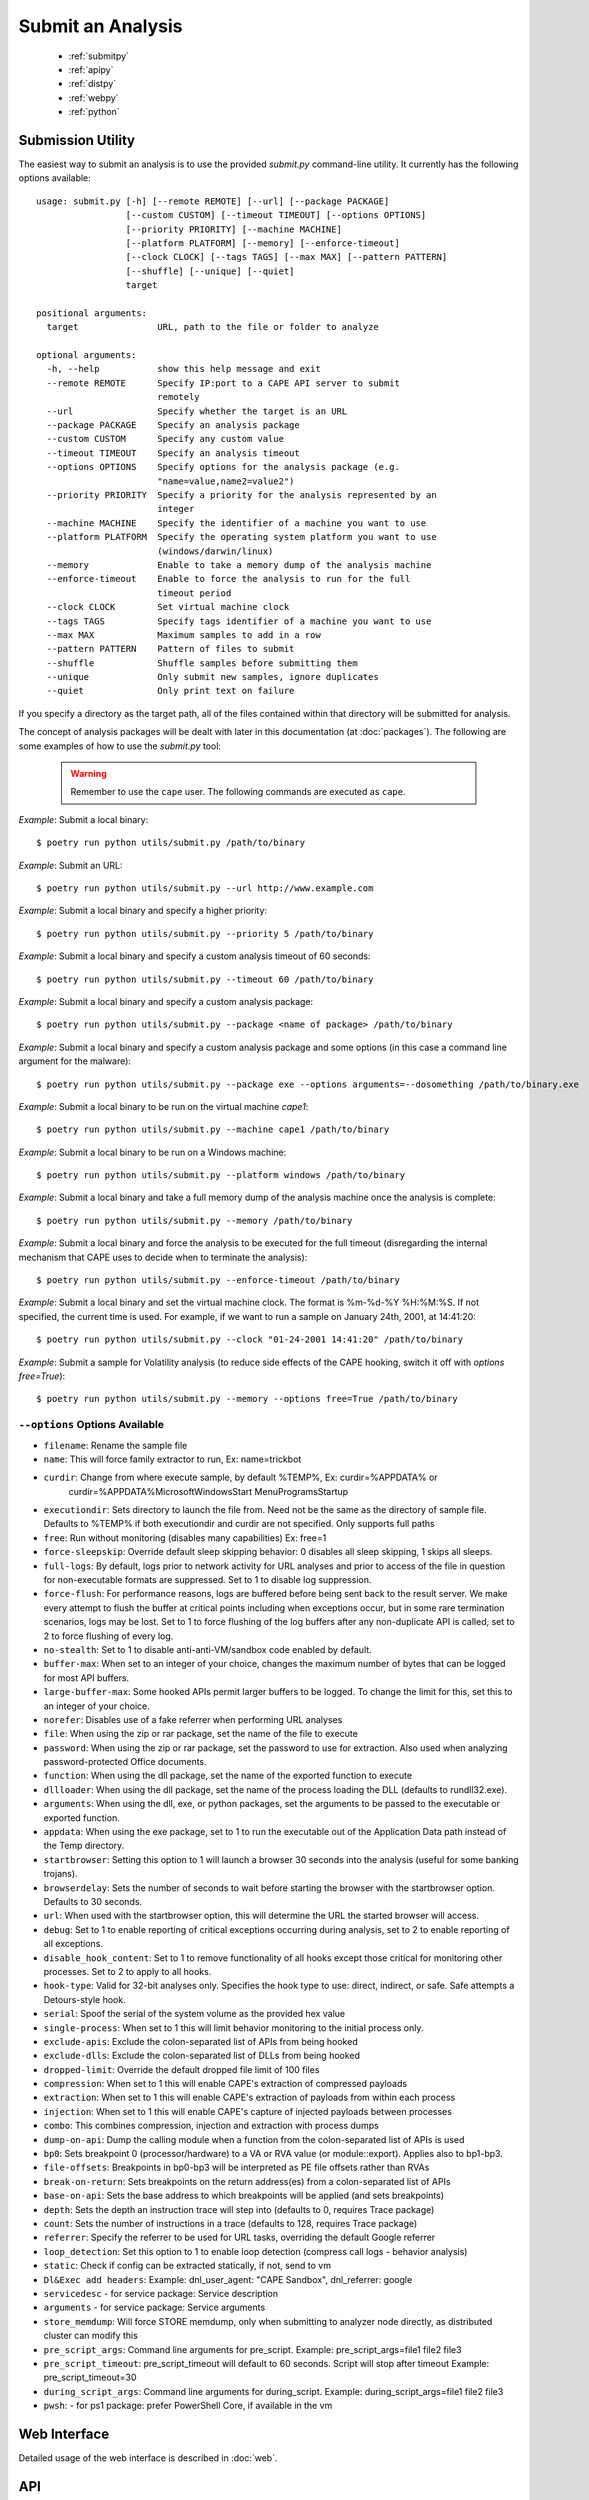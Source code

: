 ==================
Submit an Analysis
==================

    * :ref:`submitpy`
    * :ref:`apipy`
    * :ref:`distpy`
    * :ref:`webpy`
    * :ref:`python`

.. _submitpy:

Submission Utility
==================

The easiest way to submit an analysis is to use the provided *submit.py*
command-line utility. It currently has the following options available::

    usage: submit.py [-h] [--remote REMOTE] [--url] [--package PACKAGE]
                     [--custom CUSTOM] [--timeout TIMEOUT] [--options OPTIONS]
                     [--priority PRIORITY] [--machine MACHINE]
                     [--platform PLATFORM] [--memory] [--enforce-timeout]
                     [--clock CLOCK] [--tags TAGS] [--max MAX] [--pattern PATTERN]
                     [--shuffle] [--unique] [--quiet]
                     target

    positional arguments:
      target               URL, path to the file or folder to analyze

    optional arguments:
      -h, --help           show this help message and exit
      --remote REMOTE      Specify IP:port to a CAPE API server to submit
                           remotely
      --url                Specify whether the target is an URL
      --package PACKAGE    Specify an analysis package
      --custom CUSTOM      Specify any custom value
      --timeout TIMEOUT    Specify an analysis timeout
      --options OPTIONS    Specify options for the analysis package (e.g.
                           "name=value,name2=value2")
      --priority PRIORITY  Specify a priority for the analysis represented by an
                           integer
      --machine MACHINE    Specify the identifier of a machine you want to use
      --platform PLATFORM  Specify the operating system platform you want to use
                           (windows/darwin/linux)
      --memory             Enable to take a memory dump of the analysis machine
      --enforce-timeout    Enable to force the analysis to run for the full
                           timeout period
      --clock CLOCK        Set virtual machine clock
      --tags TAGS          Specify tags identifier of a machine you want to use
      --max MAX            Maximum samples to add in a row
      --pattern PATTERN    Pattern of files to submit
      --shuffle            Shuffle samples before submitting them
      --unique             Only submit new samples, ignore duplicates
      --quiet              Only print text on failure

If you specify a directory as the target path, all of the files contained within that directory will be
submitted for analysis.

The concept of analysis packages will be dealt with later in this documentation (at
:doc:`packages`). The following are some examples of how to use the `submit.py` tool:

    .. warning:: Remember to use the ``cape`` user. The following commands are executed as ``cape``.

*Example*: Submit a local binary::

    $ poetry run python utils/submit.py /path/to/binary

*Example*: Submit an URL::

    $ poetry run python utils/submit.py --url http://www.example.com

*Example*: Submit a local binary and specify a higher priority::

    $ poetry run python utils/submit.py --priority 5 /path/to/binary

*Example*: Submit a local binary and specify a custom analysis timeout of
60 seconds::

    $ poetry run python utils/submit.py --timeout 60 /path/to/binary

*Example*: Submit a local binary and specify a custom analysis package::

    $ poetry run python utils/submit.py --package <name of package> /path/to/binary

*Example*: Submit a local binary and specify a custom analysis package and
some options (in this case a command line argument for the malware)::

    $ poetry run python utils/submit.py --package exe --options arguments=--dosomething /path/to/binary.exe

*Example*: Submit a local binary to be run on the virtual machine *cape1*::

    $ poetry run python utils/submit.py --machine cape1 /path/to/binary

*Example*: Submit a local binary to be run on a Windows machine::

    $ poetry run python utils/submit.py --platform windows /path/to/binary

*Example*: Submit a local binary and take a full memory dump of the analysis machine once the analysis is complete::

    $ poetry run python utils/submit.py --memory /path/to/binary

*Example*: Submit a local binary and force the analysis to be executed for the full timeout (disregarding the internal mechanism that CAPE uses to decide when to terminate the analysis)::

    $ poetry run python utils/submit.py --enforce-timeout /path/to/binary

*Example*: Submit a local binary and set the virtual machine clock. The format is %m-%d-%Y %H:%M:%S. If not specified, the current time is used. For example, if we want to run a sample on January 24th, 2001, at 14:41:20::

    $ poetry run python utils/submit.py --clock "01-24-2001 14:41:20" /path/to/binary

*Example*: Submit a sample for Volatility analysis (to reduce side effects of the CAPE hooking, switch it off with *options free=True*)::

    $ poetry run python utils/submit.py --memory --options free=True /path/to/binary

``--options`` Options Available
-------------------------------
- ``filename``: Rename the sample file
- ``name``: This will force family extractor to run, Ex: name=trickbot
- ``curdir``: Change from where execute sample, by default %TEMP%, Ex: curdir=%APPDATA% or
        curdir=%APPDATA%\Microsoft\Windows\Start Menu\Programs\Startup
- ``executiondir``: Sets directory to launch the file from. Need not be the same as the directory of sample file. Defaults to %TEMP% if both executiondir and curdir are not specified. Only supports full paths
- ``free``: Run without monitoring (disables many capabilities) Ex: free=1
- ``force-sleepskip``: Override default sleep skipping behavior:  0 disables all sleep skipping, 1 skips all sleeps.
- ``full-logs``: By default, logs prior to network activity for URL analyses and prior to access of the file in question for non-executable formats are suppressed.  Set to 1 to disable log suppression.
- ``force-flush``: For performance reasons, logs are buffered before being sent back to the result server.  We make every attempt to flush the buffer at critical points including when exceptions occur, but in some rare termination scenarios, logs may be lost.  Set to 1 to force flushing of the log buffers after any non-duplicate API is called, set to 2 to force flushing of every log.
- ``no-stealth``: Set to 1 to disable anti-anti-VM/sandbox code enabled by default.
- ``buffer-max``: When set to an integer of your choice, changes the maximum number of bytes that can be logged for most API buffers.
- ``large-buffer-max``: Some hooked APIs permit larger buffers to be logged.  To change the limit for this, set this to an integer of your choice.
- ``norefer``: Disables use of a fake referrer when performing URL analyses
- ``file``: When using the zip or rar package, set the name of the file to execute
- ``password``: When using the zip or rar package, set the password to use for extraction.  Also used when analyzing password-protected Office documents.
- ``function``: When using the dll package, set the name of the exported function to execute
- ``dllloader``: When using the dll package, set the name of the process loading the DLL (defaults to rundll32.exe).
- ``arguments``: When using the dll, exe, or python packages, set the arguments to be passed to the executable or exported function.
- ``appdata``: When using the exe package, set to 1 to run the executable out of the Application Data path instead of the Temp directory.
- ``startbrowser``: Setting this option to 1 will launch a browser 30 seconds into the analysis (useful for some banking trojans).
- ``browserdelay``: Sets the number of seconds to wait before starting the browser with the startbrowser option.  Defaults to 30 seconds.
- ``url``: When used with the startbrowser option, this will determine the URL the started browser will access.
- ``debug``: Set to 1 to enable reporting of critical exceptions occurring during analysis, set to 2 to enable reporting of all exceptions.
- ``disable_hook_content``: Set to 1 to remove functionality of all hooks except those critical for monitoring other processes.  Set to 2 to apply to all hooks.
- ``hook-type``: Valid for 32-bit analyses only.  Specifies the hook type to use: direct, indirect, or safe.  Safe attempts a Detours-style hook.
- ``serial``: Spoof the serial of the system volume as the provided hex value
- ``single-process``: When set to 1 this will limit behavior monitoring to the initial process only.
- ``exclude-apis``: Exclude the colon-separated list of APIs from being hooked
- ``exclude-dlls``: Exclude the colon-separated list of DLLs from being hooked
- ``dropped-limit``: Override the default dropped file limit of 100 files
- ``compression``: When set to 1 this will enable CAPE's extraction of compressed payloads
- ``extraction``: When set to 1 this will enable CAPE's extraction of payloads from within each process
- ``injection``: When set to 1 this will enable CAPE's capture of injected payloads between processes
- ``combo``: This combines compression, injection and extraction with process dumps
- ``dump-on-api``: Dump the calling module when a function from the colon-separated list of APIs is used
- ``bp0``: Sets breakpoint 0 (processor/hardware) to a VA or RVA value (or module::export). Applies also to bp1-bp3.
- ``file-offsets``: Breakpoints in bp0-bp3 will be interpreted as PE file offsets rather than RVAs
- ``break-on-return``: Sets breakpoints on the return address(es) from a colon-separated list of APIs
- ``base-on-api``: Sets the base address to which breakpoints will be applied (and sets breakpoints)
- ``depth``: Sets the depth an instruction trace will step into (defaults to 0, requires Trace package)
- ``count``: Sets the number of instructions in a trace (defaults to 128, requires Trace package)
- ``referrer``: Specify the referrer to be used for URL tasks, overriding the default Google referrer
- ``loop_detection``: Set this option to 1 to enable loop detection (compress call logs - behavior analysis)
- ``static``: Check if config can be extracted statically, if not, send to vm
- ``Dl&Exec add headers``: Example: dnl_user_agent: "CAPE Sandbox", dnl_referrer: google
- ``servicedesc`` - for service package: Service description
- ``arguments`` - for service package: Service arguments
- ``store_memdump``: Will force STORE memdump, only when submitting to analyzer node directly, as distributed cluster can modify this
- ``pre_script_args``: Command line arguments for pre_script. Example: pre_script_args=file1 file2 file3
- ``pre_script_timeout``: pre_script_timeout will default to 60 seconds. Script will stop after timeout Example: pre_script_timeout=30
- ``during_script_args``: Command line arguments for during_script. Example: during_script_args=file1 file2 file3
- ``pwsh``: - for ps1 package: prefer PowerShell Core, if available in the vm

.. _webpy:

Web Interface
=============

Detailed usage of the web interface is described in :doc:`web`.

.. _apipy:

API
===

Detailed usage of the REST API interface is described in :doc:`api`.

.. _distpy:

Distributed CAPE
==================

Detailed usage of the Distributed CAPE API interface is described in
:doc:`dist`.

.. _python:

Python Functions
================

To keep track of submissions, samples, and overall execution, CAPE
uses a popular Python ORM called `SQLAlchemy`_ that allows you to make the sandbox
use PostgreSQL, SQLite, MySQL, and several other SQL database systems.

CAPE is designed to be easily integrated into larger solutions and to be fully
automated. To automate analysis submission we suggest using the REST
API interface described in :doc:`api`, but in case you want to write a
Python submission script, you can also use the ``add_path()`` and ``add_url()`` functions.

.. function:: add_path(file_path[, timeout=0[, package=None[, options=None[, priority=1[, custom=None[, machine=None[, platform=None[, memory=False[, enforce_timeout=False], clock=None[]]]]]]]]])

    Add a local file to the list of pending analysis tasks. Returns the ID of the newly generated task.

    :param file_path: path to the file to submit
    :type file_path: string
    :param timeout: maximum amount of seconds to run the analysis for
    :type timeout: integer
    :param package: analysis package you want to use for the specified file
    :type package: string or None
    :param options: list of options to be passed to the analysis package (in the format ``key=value,key=value``)
    :type options: string or None
    :param priority: numeric representation of the priority to assign to the specified file (1 being low, 2 medium, 3 high)
    :type priority: integer
    :param custom: custom value to be passed over and possibly reused at processing or reporting
    :type custom: string or None
    :param machine: CAPE identifier of the virtual machine you want to use, if none is specified one will be selected automatically
    :type machine: string or None
    :param platform: operating system platform you want to run the analysis one (currently only Windows)
    :type platform: string or None
    :param memory: set to ``True`` to generate a full memory dump of the analysis machine
    :type memory: True or False
    :param enforce_timeout: set to ``True`` to force the execution for the full timeout
    :type enforce_timeout: True or False
    :param clock: provide a custom clock time to set in the analysis machine
    :type clock: string or None
    :rtype: integer

    Example usage:

    .. code-block:: python
        :linenos:

        >>> from lib.cuckoo.core.database import Database
        >>> db = Database()
        >>> db.add_path("/tmp/malware.exe")
        1
        >>>

.. function:: add_url(url[, timeout=0[, package=None[, options=None[, priority=1[, custom=None[, machine=None[, platform=None[, memory=False[, enforce_timeout=False], clock=None[]]]]]]]]])

    Add a local file to the list of pending analysis tasks. Returns the ID of the newly generated task.

    :param url: URL to analyze
    :type url: string
    :param timeout: maximum amount of seconds to run the analysis for
    :type timeout: integer
    :param package: analysis package you want to use for the specified URL
    :type package: string or None
    :param options: list of options to be passed to the analysis package (in the format ``key=value,key=value``)
    :type options: string or None
    :param priority: numeric representation of the priority to assign to the specified URL (1 being low, 2 medium, 3 high)
    :type priority: integer
    :param custom: custom value to be passed over and possibly reused at processing or reporting
    :type custom: string or None
    :param machine: CAPE identifier of the virtual machine you want to use, if none is specified one will be selected automatically
    :type machine: string or None
    :param platform: operating system platform you want to run the analysis one (currently only Windows)
    :type platform: string or None
    :param memory: set to ``True`` to generate a full memory dump of the analysis machine
    :type memory: True or False
    :param enforce_timeout: set to ``True`` to force the execution for the full timeout
    :type enforce_timeout: True or False
    :param clock: provide a custom clock time to set in the analysis machine
    :type clock: string or None
    :rtype: integer

Example Usage:

.. code-block:: python
    :linenos:

    >>> from lib.cuckoo.core.database import Database
    >>> db = Database()
    >>> db.add_url("http://www.cuckoosandbox.org")
    2
    >>>

.. _`SQLAlchemy`: http://www.sqlalchemy.org

Troubleshooting
===============

submit.py
---------

If you try to submit an analysis using ``submit.py`` and your output looks like::

    $ sudo -u cape poetry run python submit.py /path/to/binary/test.exe
    Error: adding task to database

It could be due to errors while trying to communicate with the PostgreSQL instance. PostgreSQL is installed and configured by default when executing ``cape2.sh``. Make sure your PostgreSQL instance is active and running. To check it out execute the following command::

    $ sudo systemctl status postgresql

If the status is other than **Active** (it can be in exited status, as long as it is Active), there is something that needs to be fixed.

The logs for PostgreSQL can be found under */var/log/postgresql/\*.log*.

If everything is working regarding PostgreSQL, **make sure** the ``cape`` user is able to access (both read and write) the directories involved in the analysis. For example, ``cape`` must be able to read and write in */tmp*.

Analysis results
================

Check :ref:`analysis_results`.
